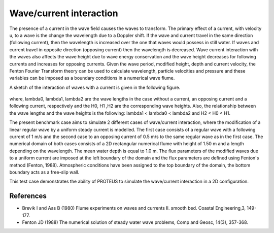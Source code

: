 Wave/current interaction
========================

The presence of a current in the wave field causes the waves to
transform. The primary effect of a current, with velocity u, to a wave
is the change the wavelength due to a Doppler shift. If the wave and
current travel in the same direction (following current), then the
wavelength is increased over the one that waves would possess in still
water. If waves and current travel in opposite direction (opposing
current) then the wavelength is decreased. Wave current interaction
with the waves also affects the wave height due to wave energy
conservation and the wave height decreases for following currents and
increases for opposing currents. Given the wave period, modified
height, depth and current velocity, the Fenton Fourier Transform
theory can be used to calculate wavelength, particle velocities and
pressure and these variables can be imposed as a boundary conditions
in a numerical wave flume.

A sketch of the interaction of waves with a current is given in the
following figure.


.. figure:: ./  WaveCurrent.bmp
   :width: 100%
   :align: center

where, lambda0, lambda1, lambda2 are the wave lengths in the case
without a current, an opposing current and a following current,
respectively and the H0, H1 ,H2 are the corresponding wave heights.
Also, the relationship between the wave lengths and the wave heights
is the following: lambda1 < lambda0 < lambda2 and H2 < H0 < H1.

The present benchmark case aims to simulate 2 different cases of
wave/current interaction, where the modification of a linear regular
wave by a uniform steady current is modelled. The first case consists
of a regular wave with a following current of 1 m/s and the second
case to an opposing current of 0.5 m/s to the same regular wave as in
the first case. The numerical domain of both cases consists of a 2D
rectangular numerical flume with height of 1.50 m and a length depending 
on the wavelength. The mean water depth is equal to 1.0 m. The flux parameters 
of the modified waves due to a uniform current are imposed at the left boundary 
of the domain and the flux parameters are defined using Fenton's method (Fenton, 1988). 
Atmospheric conditions have been assigned to the top boundary of the domain, 
the bottom boundary acts as a free-slip wall.

This test case demonstrates the ability of PROTEUS to simulate the
wave/current interaction in a 2D configuration.

References
----------

- Brevik I and Aas B (1980) Flume experiments on waves and
  currents II. smooth bed. Coastal Engineering,3, 149-177.

- Fenton JD (1988) The numerical solution of steady water wave
  problems, Comp and Geosc, 14(3), 357-368.

